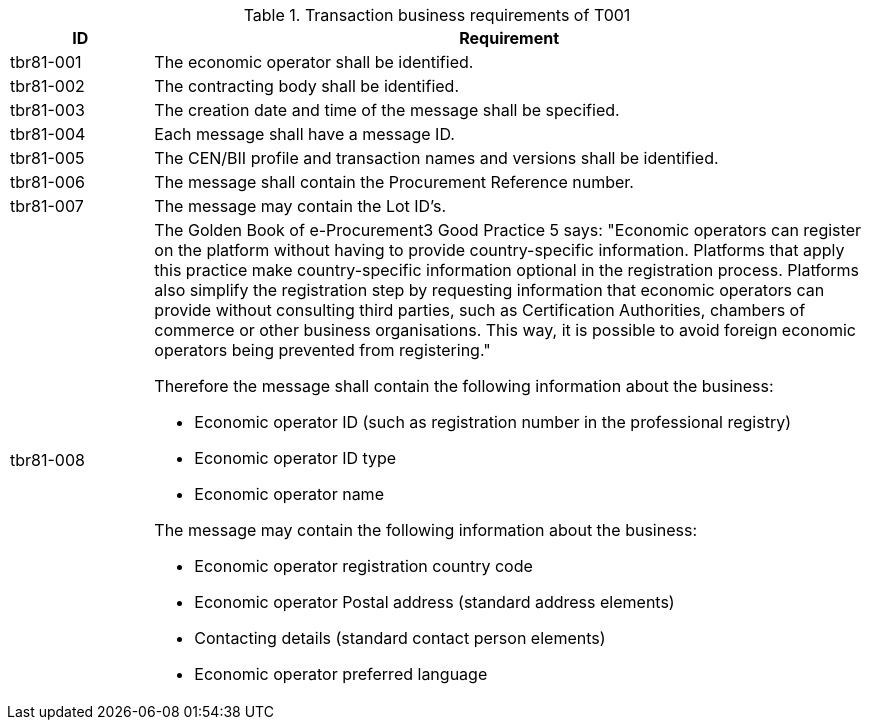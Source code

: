 
[cols="2,10", options="header"]
.Transaction business requirements of T001
|===
| ID | Requirement
| tbr81-001 |	The economic operator shall be identified.
| tbr81-002	| The contracting body shall be identified.
| tbr81-003	| The creation date and time of the message shall be specified.
| tbr81-004 | Each message shall have a message ID.
| tbr81-005 | The CEN/BII profile and transaction names and versions shall be identified.
| tbr81-006	| The message shall contain the Procurement Reference number.
| tbr81-007 | The message may contain the Lot ID’s.
| tbr81-008 a| The Golden Book of e-Procurement3 Good Practice 5 says: "Economic operators can register on the platform without having to provide country-specific information. Platforms that apply this practice make country-specific information optional in the registration process. Platforms also simplify the registration step by requesting information that economic operators can provide without consulting third parties, such as Certification Authorities, chambers of commerce or other business organisations. This way, it is possible to avoid foreign economic operators being prevented from registering." +

Therefore the message shall contain the following information about the business:

* Economic operator ID (such as registration number in the professional registry)
* Economic operator ID type
* Economic operator name

The message may contain the following information about the business:

* Economic operator registration country code
* Economic operator Postal address (standard address elements)
* Contacting details (standard contact person elements)
* Economic operator preferred language
|

|===
